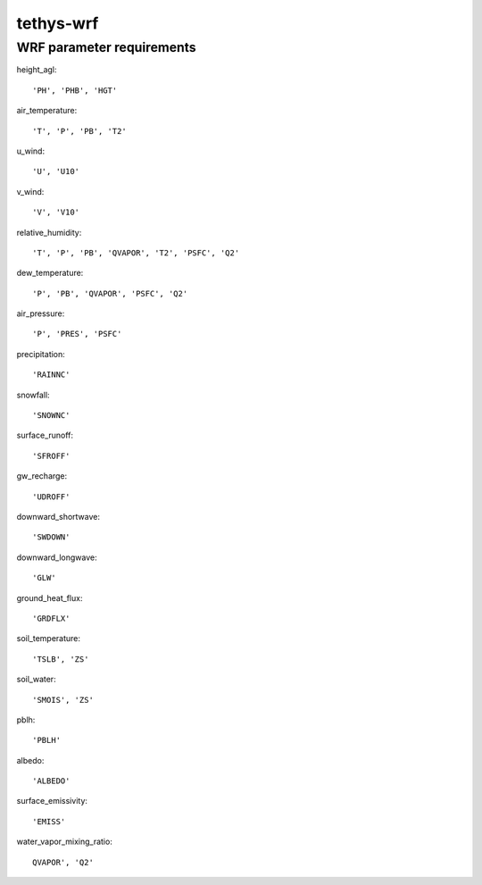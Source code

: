 tethys-wrf
==========

WRF parameter requirements
----------------------
height_agl::

  'PH', 'PHB', 'HGT'

air_temperature::

  'T', 'P', 'PB', 'T2'

u_wind::

  'U', 'U10'

v_wind::

  'V', 'V10'

relative_humidity::

  'T', 'P', 'PB', 'QVAPOR', 'T2', 'PSFC', 'Q2'

dew_temperature::

  'P', 'PB', 'QVAPOR', 'PSFC', 'Q2'

air_pressure::

  'P', 'PRES', 'PSFC'

precipitation::

  'RAINNC'

snowfall::

  'SNOWNC'

surface_runoff::

  'SFROFF'

gw_recharge::

  'UDROFF'

downward_shortwave::

  'SWDOWN'

downward_longwave::

  'GLW'

ground_heat_flux::

  'GRDFLX'

soil_temperature::

  'TSLB', 'ZS'

soil_water::

  'SMOIS', 'ZS'

pblh::

  'PBLH'

albedo::

  'ALBEDO'

surface_emissivity::

  'EMISS'

water_vapor_mixing_ratio::

  QVAPOR', 'Q2'
